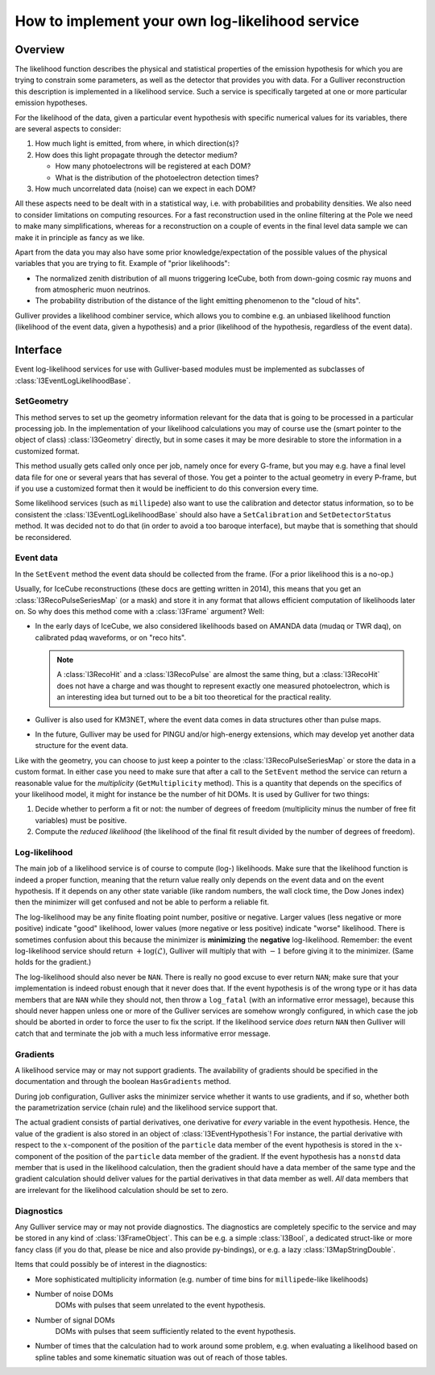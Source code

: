 ================================================
How to implement your own log-likelihood service
================================================

Overview
--------

The likelihood function describes the physical and statistical
properties of the emission hypothesis for which you are trying to
constrain some parameters, as well as the detector that provides you
with data. For a Gulliver reconstruction this description is
implemented in a likelihood service. Such a service is specifically
targeted at one or more particular emission hypotheses.

For the likelihood of the data, given a particular event hypothesis with
specific numerical values for its variables, there are several aspects
to consider:

#. How much light is emitted, from where, in which direction(s)?
#. How does this light propagate through the detector medium?

   * How many photoelectrons will be registered at each DOM?
   * What is the distribution of the photoelectron detection times?

#. How much uncorrelated data (noise) can we expect in each DOM?

All these aspects need to be dealt with in a statistical way, i.e. with
probabilities and probability densities. We also need to consider
limitations on computing resources. For a fast reconstruction used in
the online filtering at the Pole we need to make many simplifications,
whereas for a reconstruction on a couple of events in the final level
data sample we can make it in principle as fancy as we like.

Apart from the data you may also have some prior knowledge/expectation
of the possible values of the physical variables that you are trying to
fit. Example of "prior likelihoods":

* The normalized zenith distribution of all muons triggering IceCube,
  both from down-going cosmic ray muons and from atmospheric muon
  neutrinos.
* The probability distribution of the distance of the light emitting
  phenomenon to the "cloud of hits".

Gulliver provides a likelihood combiner service, which allows you to
combine e.g. an unbiased likelihood function (likelihood of the event
data, given a hypothesis) and a prior (likelihood of the hypothesis,
regardless of the event data).

Interface
---------

Event log-likelihood services for use with Gulliver-based modules must
be implemented as subclasses of :class:`I3EventLogLikelihoodBase`.

SetGeometry
^^^^^^^^^^^

This method serves to set up the geometry information relevant for the
data that is going to be processed in a particular processing job. In
the implementation of your likelihood calculations you may of course use
the (smart pointer to the object of class) :class:`I3Geometry` directly,
but in some cases it may be more desirable to store the information in a
customized format.

This method usually gets called only once per job, namely once for every
G-frame, but you may e.g. have a final level data file for one or
several years that has several of those. You get a pointer to the actual
geometry in every P-frame, but if you use a customized format then it
would be inefficient to do this conversion every time.

Some likelihood services (such as ``millipede``) also want to use the
calibration and detector status information, so to be consistent the
:class:`I3EventLogLikelihoodBase` should also have a ``SetCalibration``
and ``SetDetectorStatus`` method. It was decided not to do that (in
order to avoid a too baroque interface), but maybe that is something
that should be reconsidered.

Event data
^^^^^^^^^^

In the ``SetEvent`` method the event data should be collected from the
frame. (For a prior likelihood this is a no-op.)

Usually, for IceCube reconstructions (these docs are getting written in
2014), this means that you get an :class:`I3RecoPulseSeriesMap` (or a
mask) and store it in any format that allows efficient computation of
likelihoods later on. So why does this method come with a
:class:`I3Frame` argument? Well:

* In the early days of IceCube, we also considered likelihoods based on
  AMANDA data (mudaq or TWR daq), on calibrated pdaq waveforms, or on
  "reco hits".

  .. note::

    A :class:`I3RecoHit` and a :class:`I3RecoPulse` are almost the same
    thing, but a :class:`I3RecoHit` does not have a charge and was
    thought to represent exactly one measured photoelectron, which is an
    interesting idea but turned out to be a bit too theoretical for the
    practical reality.

* Gulliver is also used for KM3NET, where the event data comes in data
  structures other than pulse maps.
* In the future, Gulliver may be used for PINGU and/or high-energy
  extensions, which may develop yet another data structure for the event
  data.

Like with the geometry, you can choose to just keep a pointer to the
:class:`I3RecoPulseSeriesMap` or store the data in a custom format. In
either case you need to make sure that after a call to the ``SetEvent``
method the service can return a reasonable value for the *multiplicity*
(``GetMultiplicity`` method). This is a quantity that depends on the
specifics of your likelihood model, it might for instance be the number
of hit DOMs. It is used by Gulliver for two things:

#. Decide whether to perform a fit or not: the number of degrees of
   freedom (multiplicity minus the number of free fit variables) must be
   positive.
#. Compute the *reduced likelihood* (the likelihood of the final fit
   result divided by the number of degrees of freedom).

Log-likelihood
^^^^^^^^^^^^^^

The main job of a likelihood service is of course to compute (log-)
likelihoods. Make sure that the likelihood function is indeed a proper
function, meaning that the return value really only depends on the event
data and on the event hypothesis. If it depends on any other state
variable (like random numbers, the wall clock time, the Dow Jones index)
then the minimizer will get confused and not be able to perform a
reliable fit.

The log-likelihood may be any finite floating point number, positive or
negative. Larger values (less negative or more positive) indicate
"good" likelihood, lower values (more negative or less positive)
indicate "worse" likelihood. There is sometimes confusion about this
because the minimizer is **minimizing** the **negative** log-likelihood.
Remember: the event log-likelihood service should return
:math:`+\log(\mathcal{L})`, Gulliver will multiply that with :math:`-1`
before giving it to the minimizer. (Same holds for the gradient.)

The log-likelihood should also never be ``NAN``. There is really no good
excuse to ever return ``NAN``; make sure that your implementation is
indeed robust enough that it never does that. If the event hypothesis is
of the wrong type or it has data members that are ``NAN`` while they
should not, then throw a ``log_fatal`` (with an informative error
message), because this should never happen unless one or more of the
Gulliver services are somehow wrongly configured, in which case the job
should be aborted in order to force the user to fix the script. If the
likelihood service *does* return ``NAN`` then Gulliver will catch that
and terminate the job with a much less informative error message.

Gradients
^^^^^^^^^

A likelihood service may or may not support gradients. The availability
of gradients should be specified in the documentation and through the
boolean ``HasGradients`` method.

During job configuration, Gulliver asks the minimizer service whether it
wants to use gradients, and if so, whether both the parametrization
service (chain rule) and the likelihood service support that.

The actual gradient consists of partial derivatives, one derivative for
*every* variable in the event hypothesis. Hence, the value of the
gradient is also stored in an object of :class:`I3EventHypothesis`! For
instance, the partial derivative with respect to the :math:`x`-component
of the position of the ``particle`` data member of the event hypothesis
is stored in the :math:`x`-component of the position of the ``particle``
data member of the gradient. If the event hypothesis has a ``nonstd``
data member that is used in the likelihood calculation, then the
gradient should have a data member of the same type and the gradient
calculation should deliver values for the partial derivatives in that
data member as well. *All* data members that are irrelevant for the
likelihood calculation should be set to zero.

Diagnostics
^^^^^^^^^^^

Any Gulliver service may or may not provide diagnostics. The diagnostics
are completely specific to the service and may be stored in any kind of
:class:`I3FrameObject`. This can be e.g. a simple :class:`I3Bool`, a
dedicated struct-like or more fancy class (if you do that, please be
nice and also provide py-bindings), or e.g. a lazy
:class:`I3MapStringDouble`.

Items that could possibly be of interest in the diagnostics:

* More sophisticated multiplicity information (e.g. number of time bins
  for ``millipede``-like likelihoods)
* Number of noise DOMs
    DOMs with pulses that seem unrelated to the event hypothesis.
* Number of signal DOMs
    DOMs with pulses that seem sufficiently related to the event
    hypothesis.
* Number of times that the calculation had to work around some problem,
  e.g. when evaluating a likelihood based on spline tables and some
  kinematic situation was out of reach of those tables.
